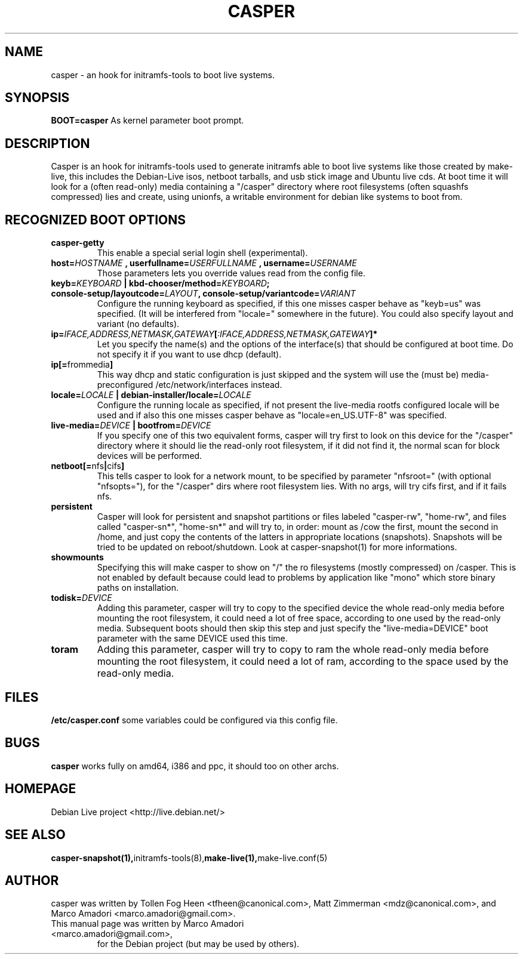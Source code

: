 .TH CASPER 7 "Thu,  28 Sep 2006" "1.69" "Initramfs-tools hook"

.SH NAME
casper \- an hook for initramfs-tools to boot live systems.

.SH SYNOPSIS
.B BOOT=casper
As kernel parameter boot prompt.

.SH DESCRIPTION
Casper is an hook for initramfs-tools used to generate initramfs able to boot live systems like those created by make-live, this includes the Debian-Live isos, netboot tarballs, and usb stick image and Ubuntu live cds. At boot time it will look for a (often read-only) media containing a "/casper" directory where root filesystems (often squashfs compressed) lies and create, using unionfs, a writable environment for debian like systems to boot from.

.SH RECOGNIZED BOOT OPTIONS
.TP
.B casper-getty
This enable a special serial login shell (experimental).
.TP
.BI "host=" HOSTNAME " , userfullname=" USERFULLNAME " , username=" USERNAME
Those parameters lets you override values read from the config file.
.TP
.BI "keyb=" KEYBOARD " | kbd-chooser/method=" KEYBOARD ";  console-setup/layoutcode=" LAYOUT ", console-setup/variantcode=" VARIANT
Configure the running keyboard as specified, if this one misses casper behave as "keyb=us" was specified. (It will be interfered from "locale=" somewhere in the future). You could also specify layout and variant (no defaults).
.TP
.BI ip= IFACE,ADDRESS,NETMASK,GATEWAY [ :IFACE,ADDRESS,NETMASK,GATEWAY "]*"
Let you specify the name(s) and the options of the interface(s) that should be configured at boot time. Do not specify it if you want to use dhcp (default).
.TP
.BR ip[= frommedia ]
This way dhcp and static configuration is just skipped and the system will use the (must be) media-preconfigured /etc/network/interfaces instead.
.TP
.BI "locale=" LOCALE " | debian-installer/locale=" LOCALE
Configure the running locale as specified, if not present the live-media rootfs configured locale will be used and if also this one misses casper behave as "locale=en_US.UTF-8" was specified.
.TP
.BI live-media= DEVICE " | bootfrom=" DEVICE
If you specify one of this two equivalent forms, casper will try first to look on this device for the "/casper" directory where it should lie the read-only root filesystem, if it did not find it, the normal scan for block devices will be performed.
.TP
.BR "netboot[=" nfs "|" cifs ]
This tells casper to look for a network mount, to be specified by parameter "nfsroot=" (with optional "nfsopts="), for the "/casper" dirs where root filesystem lies. With no args, will try cifs first, and if it fails nfs.
.TP
.B persistent
Casper will look for persistent and snapshot partitions or files labeled "casper-rw", "home-rw", and files called "casper-sn*", "home-sn*" and will try to, in order: mount as /cow the first, mount the second in /home, and just copy the contents of the latters in appropriate locations (snapshots). Snapshots will be tried to be updated on reboot/shutdown. Look at casper-snapshot(1) for more informations.
.TP
.B "showmounts"
Specifying this will make casper to show on "/" the ro filesystems (mostly compressed) on /casper. This is not enabled by default because could lead to problems by application like "mono" which store binary paths on installation.
.TP
.BI "todisk=" DEVICE 
Adding this parameter, casper will try to copy to the specified device the whole read-only media before mounting the root filesystem, it could need a lot of free space, according to one used by the read-only media. Subsequent boots should then skip this step and just specify the "live-media=DEVICE" boot parameter with the same DEVICE used this time.
.TP
.B toram
Adding this parameter, casper will try to copy to ram the whole read-only media before mounting the root filesystem, it could need a lot of ram, according to the space used by the read-only media.

.SH FILES
.B /etc/casper.conf
some variables could be configured via this config file.

.SH BUGS
.B casper
works fully on amd64, i386 and ppc, it should too on other archs.

.SH HOMEPAGE
Debian Live project <http://live.debian.net/>

.SH SEE ALSO
.BR casper-snapshot(1), initramfs-tools(8), make-live(1), make-live.conf(5)

.SH AUTHOR
casper was written by Tollen Fog Heen <tfheen@canonical.com>, Matt Zimmerman <mdz@canonical.com>, and Marco Amadori <marco.amadori@gmail.com>.
.TP
This manual page was written by Marco Amadori <marco.amadori@gmail.com>,
for the Debian project (but may be used by others).
